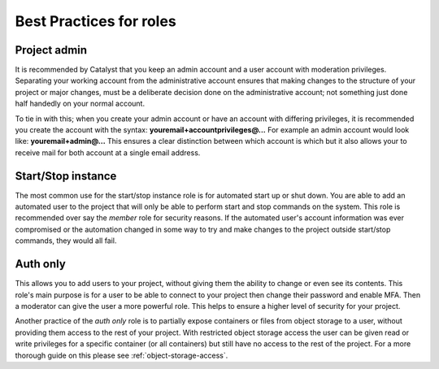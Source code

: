 .. _iam-best-practices:

************************
Best Practices for roles
************************

Project admin
=============
It is recommended by Catalyst that you keep an admin account and a user
account with moderation privileges. Separating your working account from the
administrative account ensures that making changes to the structure of your
project or major changes, must be a deliberate decision done on the
administrative account; not something just done half handedly on your normal
account.

To tie in with this; when you
create your admin account or have an account with differing privileges, it is
recommended you create the account with the
syntax: **youremail+accountprivileges@...** For example an admin account would
look like: **youremail+admin@...** This ensures a clear distinction between
which account is which but it also allows your to receive mail for both account
at a single email address.

Start/Stop instance
===================
The most common use for the start/stop instance role is for automated start up
or shut down. You are able to add an automated user to the project that will
only be able to perform start and stop commands on the system. This role
is recommended over say the `member` role for security reasons. If the
automated user's account information was ever compromised or the automation
changed in some way to try and make changes to the project outside start/stop
commands, they would all fail.


Auth only
=========
This allows you to add users to your project,
without giving them the ability to change or even see its contents. This role's
main purpose is for a user to be able to connect to your project then
change their password and enable MFA. Then a moderator can give the user a more
powerful role. This helps to ensure a higher level of security for your
project.

Another practice of the *auth only* role is to partially expose
containers or files from object storage to a user, without providing them
access to the rest of your project. With restricted object storage access the
user can be given read or write privileges for a specific container
(or all containers) but still have no access to the rest of the project. For a
more thorough guide on this please see :ref:`object-storage-access`.
